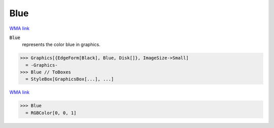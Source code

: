 Blue
====

`WMA link <https://reference.wolfram.com/language/ref/blue.html>`_

:code:`Blue`
    represents the color blue in graphics.





>>> Graphics[{EdgeForm[Black], Blue, Disk[]}, ImageSize->Small]
  = -Graphics-
>>> Blue // ToBoxes
  = StyleBox[GraphicsBox[...], ...]

`WMA link <https://reference.wolfram.com/language/ref/Blue.html>`_

>>> Blue
  = RGBColor[0, 0, 1]
